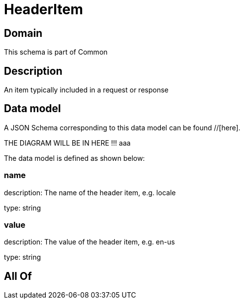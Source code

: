 = HeaderItem

[#domain]
== Domain

This schema is part of Common

[#description]
== Description
An item typically included in a request or response


[#data_model]
== Data model

A JSON Schema corresponding to this data model can be found //[here].

THE DIAGRAM WILL BE IN HERE !!!
aaa

The data model is defined as shown below:


=== name
description: The name of the header item, e.g. locale

type: string


=== value
description: The value of the header item, e.g. en-us

type: string


[#all_of]
== All Of


